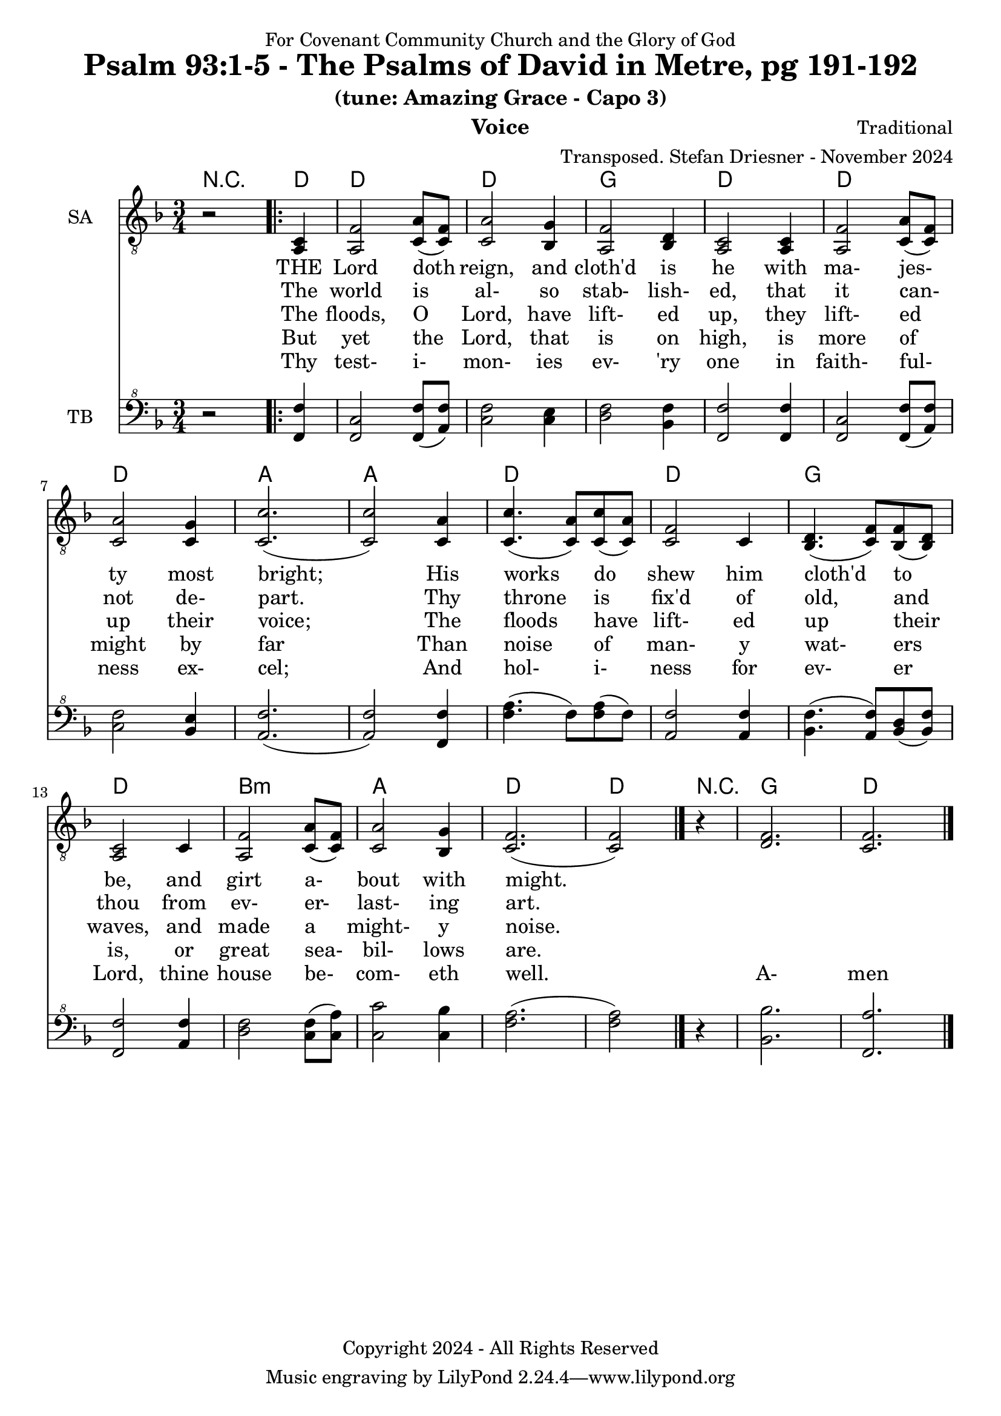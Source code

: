 \version "2.24.1"
\language "english"

% force .mid extension for MIDI file output
#(ly:set-option 'midi-extension "mid")

\header {
  dedication = "For Covenant Community Church and the Glory of God"
  title = "Psalm 93:1-5 - The Psalms of David in Metre, pg 191-192"
  subtitle = "(tune: Amazing Grace - Capo 3)"
  instrument = "Voice"
  composer = "Traditional"
  arranger = "Transposed. Stefan Driesner - November 2024"
  meter = ""
  copyright = "Copyright 2024 - All Rights Reserved"
}

global = {
  \key f \major
  \numericTimeSignature
  \time 3/4
}

versesVoiceOne = \lyricmode {
  % Verse 1a
  THE Lord doth reign, and cloth'd is he
  with ma- jes- ty most bright;
  His works do shew him cloth'd to be,
  and girt a- bout with might.
}

versesVoiceTwo = \lyricmode {
  % Verses 1b-2
  The world is al- so stab- lish- ed,
  that it can- not de- part.
  Thy throne is fix'd of old, and thou
  from ev- er- last- ing art.
}

versesVoiceThree = \lyricmode {
  % Verse 3
  The floods, O Lord, have lift- ed up,
  they lift- ed up their voice;
  The floods have lift- ed up their waves,
  and made a might- y noise.
}

versesVoiceFour = \lyricmode {
  % Verse 4
  But yet the Lord, that is on high,
  is more of might by far
  Than noise of man- y wat- ers is,
  or great sea- bil- lows are.
}

versesVoiceFive = \lyricmode {
  % Verse 5
  Thy test- i- mon- ies ev- 'ry one
  in faith- ful- ness ex- cel;
  And hol- i- ness for ev- er Lord,
  thine house be- com- eth well.
  A- men  
}

SAVoice = \relative c {
  \global
  \dynamicUp
  % Music follows here.
  {
    r2
    \repeat volta 2
    {
      <a  c  >4 |
      % Verse 1
      <a   f' >2 <c  a' >8( <c  f>8)  | < c  a'>2 <bf g' >4  | <a f' >2 <bf d>4 | <a  c>2 <a  c>4 |
      <a   f' >2 <c  a' >8( <c  f>8)  | < c  a'>2 <c g' >4   | <c  c'>2.( | <c  c'>2 ) <c a' >4 |
      <c c'>4.(<c a'>8) <c c'>8(<c a'>8) | <c f >2 <c>4  | <bf d>4.(<c  f>8) <bf f'>8(<bf d>8) |
      <a c>2 <c>4 | <a   f' >2 <c  a' >8( <c  f>8)  | < c  a'>2 <bf g' >4  | <c f>2.( <c f>2 )
    }
    r4
  }
  <d  f  >2. <c  f  >2.
  \bar "|."
}

TBVoice = \relative {
  \global
  \dynamicUp
  % Music follows here.
  {
    r2
    \repeat volta 2
    {
      <f  f'  >4 |
      <f c'>2 <f  f' >8( <a  f'>8)  | < c  f>2 < c e >4  | <d f >2 <bf f'>4 | <f  f'>2 <f  f'>4 |
      <f   c' >2 <f  f' >8( <a  f'>8)  | < c  f>2 <bf e >4   | <a  f'>2.( | <a  f'>2 ) <f f' >4 |
      <f' a>4.(<f>8) <f a>8(<f>8) | \relative c' <a f' >2 \relative c' <a f'>4  | \relative c' <bf f'>4.( \relative c' <a  f'>8) \relative c' <bf d>8(\relative c' <bf f'>8) |
      \relative c <f f'>2 \relative c' <a f'>4 | \relative c' <d f >2 \relative c' <c  f >8( \relative c' <c  a'>8)  | \relative c' < c  c'>2 \relative c' <c bf' >4  | \relative c' <f a>2.( \relative c' <f a>2 )  \bar "|."
    }
    r4
  }
  <bf,  bf'  >2. <f  a'  >2.
  \bar "|."
}

Chords = \new ChordNames {
  \chordmode {
    r2
    <d>4    <d>2. <d>2. <g>2.   <d>2.
    <d>2.   <d>2. <a>2. <a>2.   <d>2.
    <d>2.   <g>2. <d>2.
    b2.:m <a>2. <d>2. <d>2
    r4
    <g>2.  <d>2.
  }
}

SAVoicePart = \new Staff \with {
  instrumentName = "SA"
  midiInstrument = "Voice Oohs"
} { \clef "treble_8" \SAVoice }
\addlyrics { \versesVoiceOne }
\addlyrics { \versesVoiceTwo }
\addlyrics { \versesVoiceThree }
\addlyrics { \versesVoiceFour }
\addlyrics { \versesVoiceFive }

TBVoicePart = \new Staff \with {
  instrumentName = "TB"
  midiInstrument = "Voice Oohs"
} { \clef "bass^8" \TBVoice }

\score {
  <<
    \Chords
    \SAVoicePart
    \TBVoicePart
  >>
  \layout { }
  \midi {
    \context {
      \Score
      tempoWholesPerMinute = #(ly:make-moment 100 4)
    }
  }
}

%\markup {
%  \fill-line {
%    {
%      \column {
%        \left-align {
%        }
%      }
%    }
%  }
%}